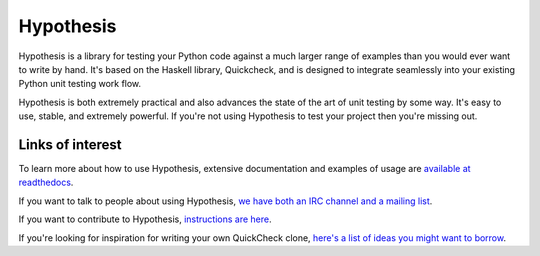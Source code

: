==========
Hypothesis
==========

Hypothesis is a library for testing your Python code against a much larger range
of examples than you would ever want to write by hand. It's based on the Haskell
library, Quickcheck, and is designed to integrate seamlessly into your existing
Python unit testing work flow.

Hypothesis is both extremely practical and also advances the state of the art of
unit testing by some way. It's easy to use, stable, and extremely powerful. If
you're not using Hypothesis to test your project then you're missing out.

-----------------
Links of interest
-----------------

To learn more about how to use Hypothesis, extensive documentation and
examples of usage are `available at readthedocs <https://hypothesis.readthedocs.org/en/master/>`_.

If you want to talk to people about using Hypothesis, `we have both an IRC channel
and a mailing list <https://hypothesis.readthedocs.org/en/latest/community.html>`_.

If you want to contribute to Hypothesis, `instructions are here <https://github.com/DRMacIver/hypothesis/blob/master/CONTRIBUTING.rst>`_.

If you're looking for inspiration for writing your own QuickCheck clone,
`here's a list of ideas you might want to borrow <https://hypothesis.readthedocs.org/en/latest/internals.html>`_.
